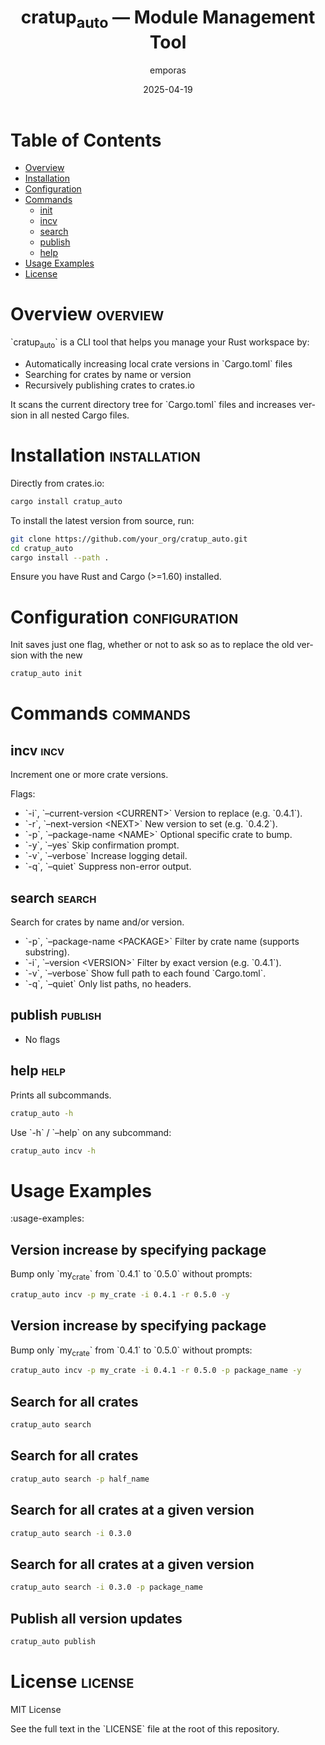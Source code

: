 #+TITLE: cratup_auto — Module Management Tool
#+AUTHOR: emporas
#+EMAIL: emporas@example.com
#+DATE: 2025-04-19
#+DESCRIPTION: A tool for automating version bumps, searches, and publishing of Rust crates.
#+KEYWORDS: rust, cargo, crates, automation, versioning
#+LANGUAGE: en
#+OPTIONS: toc:nil

* Table of Contents
- [[#overview][Overview]]
- [[#installation][Installation]]
- [[#configuration][Configuration]]
- [[#commands][Commands]]
  - [[#init][init]]
  - [[#incv][incv]]
  - [[#search][search]]
  - [[#publish][publish]]
  - [[#help][help]]
- [[#usage-examples][Usage Examples]]
- [[#license][License]]

* Overview                                                                     :overview:
`cratup_auto` is a CLI tool that helps you manage your Rust workspace by:
  - Automatically increasing local crate versions in `Cargo.toml` files
  - Searching for crates by name or version
  - Recursively publishing crates to crates.io

It scans the current directory tree for `Cargo.toml` files and increases version in all nested Cargo files.

* Installation                                                                 :installation:
Directly from crates.io:

#+BEGIN_SRC bash
cargo install cratup_auto
#+END_SRC


To install the latest version from source, run:

#+BEGIN_SRC bash
git clone https://github.com/your_org/cratup_auto.git
cd cratup_auto
cargo install --path .
#+END_SRC

Ensure you have Rust and Cargo (>=1.60) installed.
* Configuration :configuration:
Init saves just one flag, whether or not to ask so as to replace the old version with the new

#+BEGIN_SRC bash
cratup_auto init
#+END_SRC

* Commands :commands:

** incv :incv:
Increment one or more crate versions.

Flags:

  - `-i`, `--current-version <CURRENT>`   Version to replace (e.g. `0.4.1`).
  - `-r`, `--next-version <NEXT>`         New version to set (e.g. `0.4.2`).
  - `-p`, `--package-name <NAME>`         Optional specific crate to bump.
  - `-y`, `--yes`                         Skip confirmation prompt.
  - `-v`, `--verbose`                     Increase logging detail.
  - `-q`, `--quiet`                       Suppress non-error output.

** search :search:
Search for crates by name and/or version.

  - `-p`, `--package-name <PACKAGE>`  Filter by crate name (supports substring).
  - `-i`, `--version <VERSION>`       Filter by exact version (e.g. `0.4.1`).
  - `-v`, `--verbose`                 Show full path to each found `Cargo.toml`.
  - `-q`, `--quiet`                   Only list paths, no headers.

** publish :publish:

- No flags

** help                                                                       :help:
Prints all subcommands.
#+BEGIN_SRC bash
cratup_auto -h
#+END_SRC

Use `-h` / `--help` on any subcommand:

#+BEGIN_SRC bash
cratup_auto incv -h
#+END_SRC

* Usage Examples
:usage-examples:
[[./assets/increase_version.png]]

** Version increase by specifying package
   Bump only `my_crate` from `0.4.1` to `0.5.0` without prompts:

   #+BEGIN_SRC bash
   cratup_auto incv -p my_crate -i 0.4.1 -r 0.5.0 -y
   #+END_SRC

[[./assets/increase_version.png]]
** Version increase by specifying package
   Bump only `my_crate` from `0.4.1` to `0.5.0` without prompts:

   #+BEGIN_SRC bash
   cratup_auto incv -p my_crate -i 0.4.1 -r 0.5.0 -p package_name -y
   #+END_SRC

[[./assets/increase_version_with_package.png]]
** Search for all crates

   #+BEGIN_SRC bash
   cratup_auto search
   #+END_SRC

[[./assets/general_search.png]]
** Search for all crates

   #+BEGIN_SRC bash
   cratup_auto search -p half_name
   #+END_SRC

[[./assets/fuzzy_search.png]]

** Search for all crates at a given version

   #+BEGIN_SRC bash
   cratup_auto search -i 0.3.0
   #+END_SRC

[[./assets/search_version.png]]
** Search for all crates at a given version

   #+BEGIN_SRC bash
   cratup_auto search -i 0.3.0 -p package_name
   #+END_SRC

[[./assets/search_version_with_package.png]]

** Publish all version updates

   #+BEGIN_SRC bash
   cratup_auto publish
   #+END_SRC

[[./assets/publish.png]]

* License                                                                     :license:
MIT License

See the full text in the `LICENSE` file at the root of this repository.
